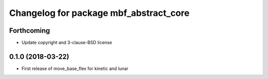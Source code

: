 ^^^^^^^^^^^^^^^^^^^^^^^^^^^^^^^^^^^^^^^
Changelog for package mbf_abstract_core
^^^^^^^^^^^^^^^^^^^^^^^^^^^^^^^^^^^^^^^

Forthcoming
-----------
* Update copyright and 3-clause-BSD license

0.1.0 (2018-03-22)
------------------
* First release of move_base_flex for kinetic and lunar

